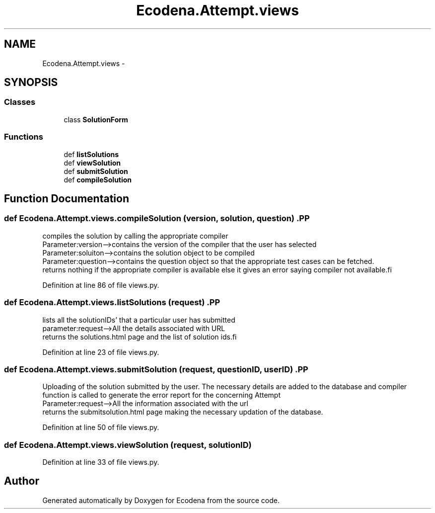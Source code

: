 .TH "Ecodena.Attempt.views" 3 "Sun Mar 25 2012" "Version 1.0" "Ecodena" \" -*- nroff -*-
.ad l
.nh
.SH NAME
Ecodena.Attempt.views \- 
.SH SYNOPSIS
.br
.PP
.SS "Classes"

.in +1c
.ti -1c
.RI "class \fBSolutionForm\fP"
.br
.in -1c
.SS "Functions"

.in +1c
.ti -1c
.RI "def \fBlistSolutions\fP"
.br
.ti -1c
.RI "def \fBviewSolution\fP"
.br
.ti -1c
.RI "def \fBsubmitSolution\fP"
.br
.ti -1c
.RI "def \fBcompileSolution\fP"
.br
.in -1c
.SH "Function Documentation"
.PP 
.SS "def Ecodena.Attempt.views.compileSolution (version, solution, question)".PP
.nf
compiles the solution by calling the appropriate compiler 
Parameter:version-->contains the version of the compiler that the user has selected
Parameter:soluiton-->contains the solution object to be compiled
Parameter:question-->contains the question object so that the appropriate test cases can be fetched.
returns nothing if the appropriate compiler is available else it gives an error saying compiler not available.fi
.PP
 
.PP
Definition at line 86 of file views.py.
.SS "def Ecodena.Attempt.views.listSolutions (request)".PP
.nf
lists all the solutionIDs' that a particular user has submitted
parameter:request-->All the details associated with URL 
returns the solutions.html page and the list of solution ids.fi
.PP
 
.PP
Definition at line 23 of file views.py.
.SS "def Ecodena.Attempt.views.submitSolution (request, questionID, userID)".PP
.nf
Uploading of the solution submitted by the user. The necessary details are added to the database and compiler function is called to generate the error report for the concerning Attempt
Parameter:request-->All the information associated with the url
returns the submitsolution.html page making the necessary updation of the database.
.fi
.PP
 
.PP
Definition at line 50 of file views.py.
.SS "def Ecodena.Attempt.views.viewSolution (request, solutionID)"
.PP
Definition at line 33 of file views.py.
.SH "Author"
.PP 
Generated automatically by Doxygen for Ecodena from the source code.
